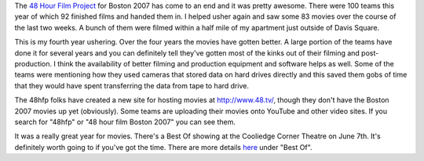 .. title: 48 Hour Film Project - 2007
.. slug: 48hours_2007
.. date: 2007-05-17 17:28:58
.. tags: content, 48hfp, fun

The `48 Hour Film Project <http://www.48hourfilm.com/boston/>`_ for Boston 2007
has come to an end and it was pretty awesome.  There were 100 teams this year
of which 92 finished films and handed them in.  I helped usher again and saw
some 83 movies over the course of the last two weeks.  A bunch of them were
filmed within a half mile of my apartment just outside of Davis Square.

This is my fourth year ushering.  Over the four years the movies have gotten
better.  A large portion of the teams have done it for several years and you
can definitely tell they've gotten most of the kinks out of their filming and
post-production.  I think the availability of better filming and production
equipment and software helps as well.  Some of the teams were mentioning how
they used cameras that stored data on hard drives directly and this saved them
gobs of time that they would have spent transferring the data from tape to hard
drive.

The 48hfp folks have created a new site for hosting movies at
`<http://www.48.tv/>`_, though they don't have the Boston 2007 movies up yet
(obviously).  Some teams are uploading their movies onto YouTube and other
video sites.  If you search for "48hfp" or "48 hour film Boston 2007" you can
see them.  

It was a really great year for movies.  There's a Best Of showing at the
Cooliedge Corner Theatre on June 7th.  It's definitely worth going to if you've
got the time.  There are more details `here
<http://www.48hourfilm.com/boston/>`_ under "Best Of".
